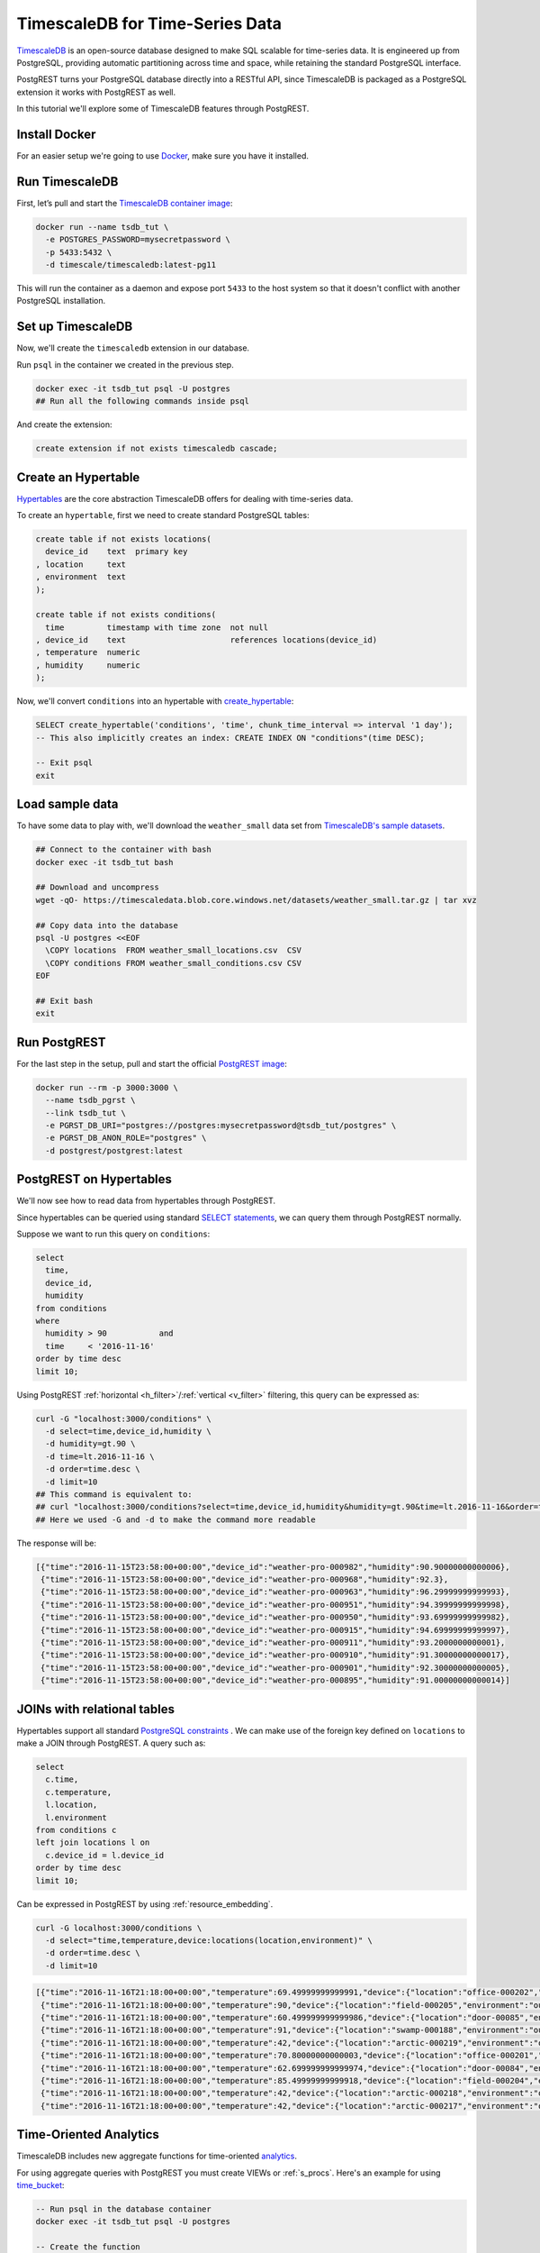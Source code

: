 TimescaleDB for Time-Series Data
================================

`TimescaleDB <https://www.timescale.com?utm_campaign=postgrest&utm_source=sponsor&utm_medium=referral&utm_content=tutorial>`_ is an open-source database designed to make SQL scalable for time-series data. It is engineered up from PostgreSQL, providing automatic partitioning across time and space, while retaining the standard PostgreSQL interface.

PostgREST turns your PostgreSQL database directly into a RESTful API, since TimescaleDB is packaged as a PostgreSQL extension it works with PostgREST as well.

In this tutorial we'll explore some of TimescaleDB features through PostgREST.

Install Docker
--------------

For an easier setup we're going to use `Docker <https://www.docker.com/get-started>`_, make sure you have it installed.

Run TimescaleDB
---------------

First, let’s pull and start the `TimescaleDB container image <http://bit.ly/2SpxiYJ>`_:

.. code-block:: bash

  docker run --name tsdb_tut \
    -e POSTGRES_PASSWORD=mysecretpassword \
    -p 5433:5432 \
    -d timescale/timescaledb:latest-pg11

This will run the container as a daemon and expose port ``5433`` to the host system so that it doesn't conflict with another PostgreSQL installation.

Set up TimescaleDB
------------------

Now, we'll create the ``timescaledb`` extension in our database.

Run ``psql`` in the container we created in the previous step.

.. code-block:: bash

  docker exec -it tsdb_tut psql -U postgres
  ## Run all the following commands inside psql

And create the extension:

.. code-block:: postgres

  create extension if not exists timescaledb cascade;

Create an Hypertable
--------------------

`Hypertables <https://docs.timescale.com/latest/using-timescaledb/hypertables?utm_campaign=postgrest&utm_source=sponsor&utm_medium=referral&utm_content=hypertables>`_ are the core abstraction TimescaleDB offers for dealing with time-series data.

To create an ``hypertable``, first we need to create standard PostgreSQL tables:

.. code-block:: postgres

  create table if not exists locations(
    device_id    text  primary key
  , location     text
  , environment  text
  );

  create table if not exists conditions(
    time         timestamp with time zone  not null
  , device_id    text                      references locations(device_id)
  , temperature  numeric
  , humidity     numeric
  );

Now, we'll convert ``conditions`` into an hypertable with `create_hypertable <http://docs.timescale.com/latest/api?utm_campaign=postgrest&utm_source=sponsor&utm_medium=referral&utm_content=create-hypertable#create_hypertable>`_:

.. code-block:: postgres

  SELECT create_hypertable('conditions', 'time', chunk_time_interval => interval '1 day');
  -- This also implicitly creates an index: CREATE INDEX ON "conditions"(time DESC);

  -- Exit psql
  exit


Load sample data
----------------

To have some data to play with, we'll download the ``weather_small`` data set from `TimescaleDB's sample datasets <https://docs.timescale.com/latest/tutorials/other-sample-datasets?utm_campaign=postgrest&utm_source=sponsor&utm_medium=referral&utm_content=datasets>`_.

.. code-block:: bash

  ## Connect to the container with bash
  docker exec -it tsdb_tut bash

  ## Download and uncompress
  wget -qO- https://timescaledata.blob.core.windows.net/datasets/weather_small.tar.gz | tar xvz

  ## Copy data into the database
  psql -U postgres <<EOF
    \COPY locations  FROM weather_small_locations.csv  CSV
    \COPY conditions FROM weather_small_conditions.csv CSV
  EOF

  ## Exit bash
  exit

Run PostgREST
-------------

For the last step in the setup, pull and start the official `PostgREST image <https://hub.docker.com/r/postgrest/postgrest/>`_:

.. code-block:: bash

  docker run --rm -p 3000:3000 \
    --name tsdb_pgrst \
    --link tsdb_tut \
    -e PGRST_DB_URI="postgres://postgres:mysecretpassword@tsdb_tut/postgres" \
    -e PGRST_DB_ANON_ROLE="postgres" \
    -d postgrest/postgrest:latest

PostgREST on Hypertables
------------------------

We'll now see how to read data from hypertables through PostgREST.

Since hypertables can be queried using standard `SELECT statements <https://docs.timescale.com/v1.2/using-timescaledb/reading-data?utm_campaign=postgrest&utm_source=sponsor&utm_medium=referral&utm_content=reading-data>`_, we can query them through PostgREST normally.

Suppose we want to run this query on ``conditions``:

.. code-block:: postgres

  select
    time,
    device_id,
    humidity
  from conditions
  where
    humidity > 90           and
    time     < '2016-11-16'
  order by time desc
  limit 10;

Using PostgREST :ref:`horizontal <h_filter>`/:ref:`vertical <v_filter>` filtering, this query can be expressed as:

.. code-block:: bash

  curl -G "localhost:3000/conditions" \
    -d select=time,device_id,humidity \
    -d humidity=gt.90 \
    -d time=lt.2016-11-16 \
    -d order=time.desc \
    -d limit=10
  ## This command is equivalent to:
  ## curl "localhost:3000/conditions?select=time,device_id,humidity&humidity=gt.90&time=lt.2016-11-16&order=time.desc&limit=10"
  ## Here we used -G and -d to make the command more readable

The response will be:

.. code-block:: json

  [{"time":"2016-11-15T23:58:00+00:00","device_id":"weather-pro-000982","humidity":90.90000000000006},
   {"time":"2016-11-15T23:58:00+00:00","device_id":"weather-pro-000968","humidity":92.3},
   {"time":"2016-11-15T23:58:00+00:00","device_id":"weather-pro-000963","humidity":96.29999999999993},
   {"time":"2016-11-15T23:58:00+00:00","device_id":"weather-pro-000951","humidity":94.39999999999998},
   {"time":"2016-11-15T23:58:00+00:00","device_id":"weather-pro-000950","humidity":93.69999999999982},
   {"time":"2016-11-15T23:58:00+00:00","device_id":"weather-pro-000915","humidity":94.69999999999997},
   {"time":"2016-11-15T23:58:00+00:00","device_id":"weather-pro-000911","humidity":93.2000000000001},
   {"time":"2016-11-15T23:58:00+00:00","device_id":"weather-pro-000910","humidity":91.30000000000017},
   {"time":"2016-11-15T23:58:00+00:00","device_id":"weather-pro-000901","humidity":92.30000000000005},
   {"time":"2016-11-15T23:58:00+00:00","device_id":"weather-pro-000895","humidity":91.00000000000014}]

JOINs with relational tables
----------------------------

Hypertables support all standard `PostgreSQL constraints <https://docs.timescale.com/latest/using-timescaledb/schema-management?utm_campaign=postgrest&utm_source=sponsor&utm_medium=referral&utm_content=constraints#constraints>`_ . We can make use of the foreign key defined on ``locations`` to make a JOIN through PostgREST. A query such as:

.. code-block:: postgres

  select
    c.time,
    c.temperature,
    l.location,
    l.environment
  from conditions c
  left join locations l on
    c.device_id = l.device_id
  order by time desc
  limit 10;

Can be expressed in PostgREST by using :ref:`resource_embedding`.

.. code-block:: bash

  curl -G localhost:3000/conditions \
    -d select="time,temperature,device:locations(location,environment)" \
    -d order=time.desc \
    -d limit=10

.. code-block:: json

  [{"time":"2016-11-16T21:18:00+00:00","temperature":69.49999999999991,"device":{"location":"office-000202","environment":"inside"}},
   {"time":"2016-11-16T21:18:00+00:00","temperature":90,"device":{"location":"field-000205","environment":"outside"}},
   {"time":"2016-11-16T21:18:00+00:00","temperature":60.499999999999986,"device":{"location":"door-00085","environment":"doorway"}},
   {"time":"2016-11-16T21:18:00+00:00","temperature":91,"device":{"location":"swamp-000188","environment":"outside"}},
   {"time":"2016-11-16T21:18:00+00:00","temperature":42,"device":{"location":"arctic-000219","environment":"outside"}},
   {"time":"2016-11-16T21:18:00+00:00","temperature":70.80000000000003,"device":{"location":"office-000201","environment":"inside"}},
   {"time":"2016-11-16T21:18:00+00:00","temperature":62.699999999999974,"device":{"location":"door-00084","environment":"doorway"}},
   {"time":"2016-11-16T21:18:00+00:00","temperature":85.49999999999918,"device":{"location":"field-000204","environment":"outside"}},
   {"time":"2016-11-16T21:18:00+00:00","temperature":42,"device":{"location":"arctic-000218","environment":"outside"}},
   {"time":"2016-11-16T21:18:00+00:00","temperature":42,"device":{"location":"arctic-000217","environment":"outside"}}]

Time-Oriented Analytics
-----------------------

TimescaleDB includes new aggregate functions for time-oriented `analytics <https://docs.timescale.com/latest/api?utm_campaign=postgrest&utm_source=sponsor&utm_medium=referral&utm_content=analytics#analytics>`_.

For using aggregate queries with PostgREST you must create VIEWs or :ref:`s_procs`. Here's an example for using `time_bucket <https://docs.timescale.com/latest/api?utm_campaign=postgrest&utm_source=sponsor&utm_medium=referral&utm_content=time-bucket#time_bucket>`_:

.. code-block:: postgres

  -- Run psql in the database container
  docker exec -it tsdb_tut psql -U postgres

  -- Create the function
  create or replace function temperature_summaries(gap interval default '1 hour', prefix text default 'field')
  returns table(hour text, avg_temp numeric, min_temp numeric, max_temp numeric) as $$
    select
      time_bucket(gap, time)::text as hour,
      trunc(avg(temperature), 2),
      trunc(min(temperature), 2),
      trunc(max(temperature), 2)
    from conditions c
    where c.device_id in (
      select device_id from locations
      where location like prefix || '-%')
    group by hour
  $$ language sql stable;

  -- Exit psql
  exit

Every time the schema is changed you must reload PostgREST :ref:`schema cache <schema_reloading>` so it can pick up the function parameters correctly. To reload, run:

.. code-block:: bash

  docker kill --signal=USR1 tsdb_pgrst


Now, since the function is ``stable``, we can call it with ``GET`` as:

.. code-block:: bash

  curl -G "localhost:3000/rpc/temperature_summaries" \
    -d gap=2minutes \
    -d order=hour.asc \
    -d limit=10 \
    -H "Accept: text/csv"
  ## time_bucket accepts an interval type as it's argument
  ## so you can pass gap=5minutes or gap=5hours

.. code-block:: sql

  hour,avg_temp,min_temp,max_temp
  "2016-11-15 12:00:00+00",72.97,68.00,78.00
  "2016-11-15 12:02:00+00",73.01,68.00,78.00
  "2016-11-15 12:04:00+00",73.05,68.00,78.10
  "2016-11-15 12:06:00+00",73.07,68.00,78.10
  "2016-11-15 12:08:00+00",73.11,68.00,78.10
  "2016-11-15 12:10:00+00",73.14,68.00,78.10
  "2016-11-15 12:12:00+00",73.17,68.00,78.19
  "2016-11-15 12:14:00+00",73.21,68.10,78.19
  "2016-11-15 12:16:00+00",73.24,68.10,78.29
  "2016-11-15 12:18:00+00",73.27,68.10,78.39

Note you can use PostgREST standard filtering on function results. Here we also changed the :ref:`res_format` to CSV.

Fast Ingestion with Bulk Insert
-------------------------------

You can use PostgREST :ref:`bulk_insert` to leverage TimescaleDB `fast ingestion <https://docs.timescale.com/latest/introduction/timescaledb-vs-postgres?utm_campaign=postgrest&utm_source=sponsor&utm_medium=referral&utm_content=fast-ingest>`_.

Let's do an insert of three rows:

.. code-block:: bash

  curl "localhost:3000/conditions" \
    -H "Content-Type: application/json" \
    -H "Prefer: return=representation" \
    -d @- << EOF
    [
      {"time": "2019-02-21 01:00:01-05", "device_id": "weather-pro-000000", "temperature": 40.0, "humidity": 59.9},
      {"time": "2019-02-21 01:00:02-05", "device_id": "weather-pro-000000", "temperature": 42.0, "humidity": 69.9},
      {"time": "2019-02-21 01:00:03-05", "device_id": "weather-pro-000000", "temperature": 44.0, "humidity": 79.9}
    ]
  EOF

By using the ``Prefer: return=representation`` header we can see the successfully inserted rows:

.. code-block:: json

  [{"time":"2019-02-21T06:00:01+00:00","device_id":"weather-pro-000000","temperature":40.0,"humidity":59.9},
   {"time":"2019-02-21T06:00:02+00:00","device_id":"weather-pro-000000","temperature":42.0,"humidity":69.9},
   {"time":"2019-02-21T06:00:03+00:00","device_id":"weather-pro-000000","temperature":44.0,"humidity":79.9}]

Let's now insert a thousand rows, we'll use `jq <https://stedolan.github.io/jq/>`_ for constructing the array.

.. code-block:: bash

  yes "{\"time\": \"$(date +'%F %T')\", \"device_id\": \"weather-pro-000001\", \"temperature\": 50, \"humidity\": 60}" | \
  head -n 1000 | jq -s '.' | \
  curl -i -d @- "http://localhost:3000/conditions" \
    -H "Content-Type: application/json" \
    -H "Prefer: count=exact"

With ``Prefer: count=exact`` we can know how many rows were inserted. Check out the response:

.. code-block:: haskell

  HTTP/1.1 201 Created
  Transfer-Encoding: chunked
  Date: Fri, 22 Feb 2019 16:47:05 GMT
  Server: postgrest/5.2.0 (9969262)
  Content-Range: */1000

You can see in ``Content-Range`` that the total number of inserted rows is ``1000``.

Summing it up
-------------

There you have it, with PostgREST you can get an instant and performant RESTful API for a TimescaleDB database.

For a more in depth exploration of TimescaleDB capabilities, check their `docs <https://docs.timescale.com?utm_campaign=postgrest&utm_source=sponsor&utm_medium=referral&utm_content=docs-tutorial>`_.
